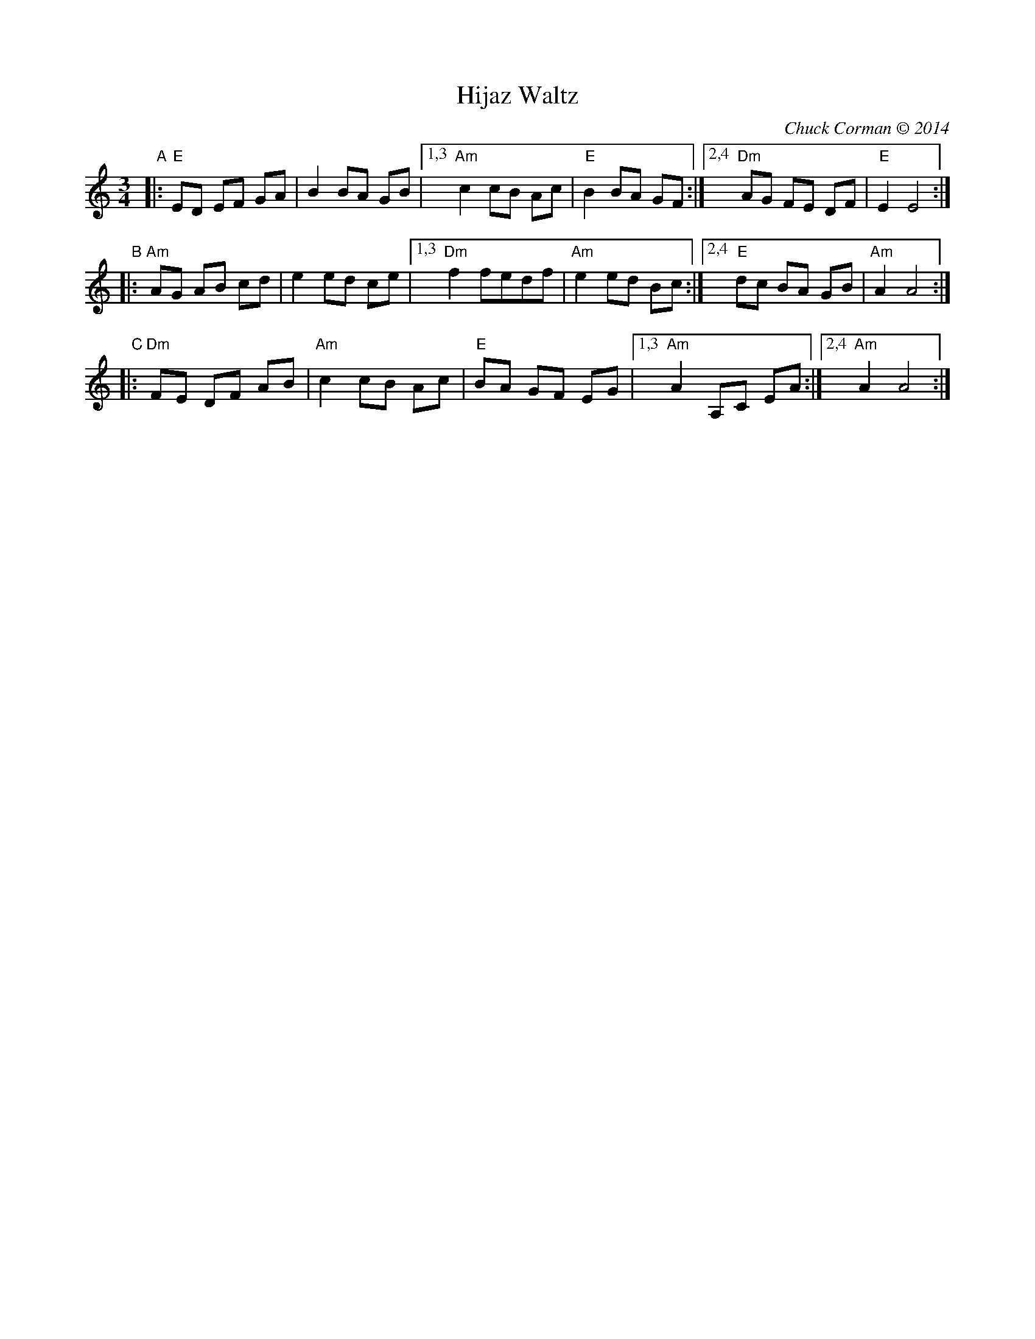 X: 1
T: Hijaz Waltz
C: Chuck Corman \251 2014
S: Trans. Yaron Shragai 2018
R: waltz
Z: 2018 John Chambers <jc:trillian.mit.edu>
M: 3/4
L: 1/8
K: ^G	% E Hijaz/Freygish
"A"|:\
"E"ED EF GA | B2 BA GB |1,3 "Am"c2 cB Ac | "E"B2 BA GF :|2,4 "Dm"AG FE DF | "E"E2 E4 :|
"B"|:\
"Am"AG AB cd | e2 ed ce |1,3 "Dm"f2 fedf | "Am"e2 ed Bc :|2,4 "E"dc BA GB | "Am"A2 A4 :|
"C"|:\
"Dm"FE DF AB | "Am"c2 cB Ac |"E"BA GF EG |1,3  "Am"A2 A,C EA :|2,4 "Am"A2 A4 :|
